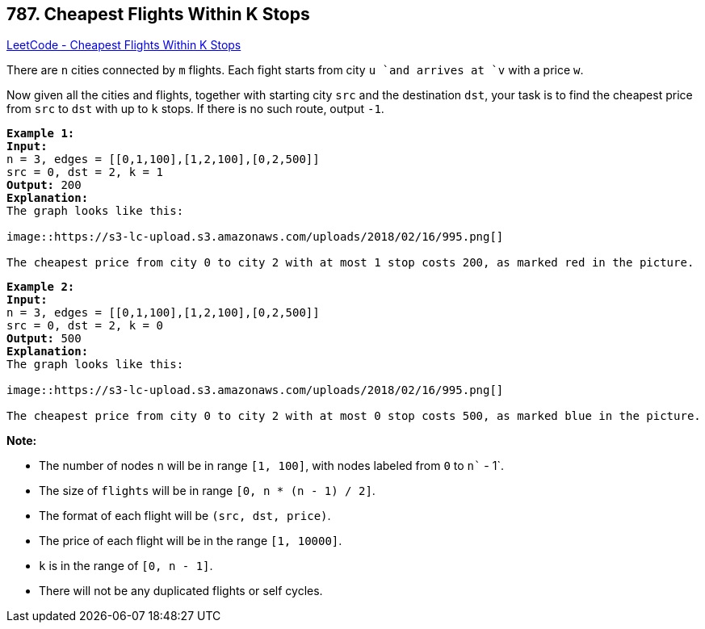 == 787. Cheapest Flights Within K Stops

https://leetcode.com/problems/cheapest-flights-within-k-stops/[LeetCode - Cheapest Flights Within K Stops]

There are `n` cities connected by `m` flights. Each fight starts from city `u `and arrives at `v` with a price `w`.

Now given all the cities and flights, together with starting city `src` and the destination `dst`, your task is to find the cheapest price from `src` to `dst` with up to `k` stops. If there is no such route, output `-1`.

[subs="verbatim,quotes,macros"]
----
*Example 1:*
*Input:* 
n = 3, edges = [[0,1,100],[1,2,100],[0,2,500]]
src = 0, dst = 2, k = 1
*Output:* 200
*Explanation:* 
The graph looks like this:

image::https://s3-lc-upload.s3.amazonaws.com/uploads/2018/02/16/995.png[]

The cheapest price from city `0` to city `2` with at most 1 stop costs 200, as marked red in the picture.
----

[subs="verbatim,quotes,macros"]
----
*Example 2:*
*Input:* 
n = 3, edges = [[0,1,100],[1,2,100],[0,2,500]]
src = 0, dst = 2, k = 0
*Output:* 500
*Explanation:* 
The graph looks like this:

image::https://s3-lc-upload.s3.amazonaws.com/uploads/2018/02/16/995.png[]

The cheapest price from city `0` to city `2` with at most 0 stop costs 500, as marked blue in the picture.
----

*Note:*


* The number of nodes `n` will be in range `[1, 100]`, with nodes labeled from `0` to `n`` - 1`.
* The size of `flights` will be in range `[0, n * (n - 1) / 2]`.
* The format of each flight will be `(src, ``dst``, price)`.
* The price of each flight will be in the range `[1, 10000]`.
* `k` is in the range of `[0, n - 1]`.
* There will not be any duplicated flights or self cycles.


